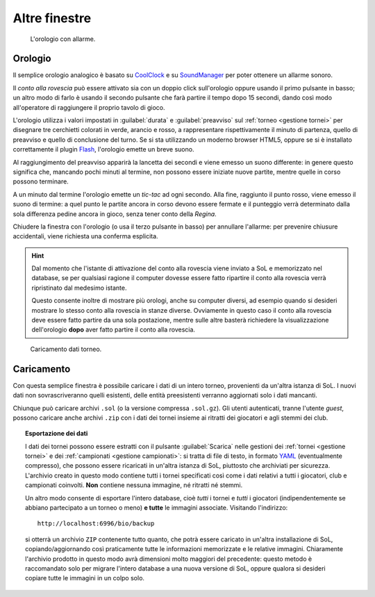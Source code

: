 .. -*- coding: utf-8 -*-
.. :Progetto:  SoL
.. :Creato:    mer 25 dic 2013 12:20:17 CET
.. :Autore:    Lele Gaifax <lele@metapensiero.it>
.. :Licenza:   GNU General Public License version 3 or later
..

Altre finestre
==============

.. _orologio:

.. figure:: orologio.png
   :figclass: float-right

   L'orologio con allarme.

Orologio
--------

Il semplice orologio analogico è basato su CoolClock_ e su SoundManager_ per poter ottenere un
allarme sonoro.

Il *conto alla rovescia* può essere attivato sia con un doppio click sull'orologio oppure
usando il primo pulsante in basso; un altro modo di farlo è usando il secondo pulsante che farà
partire il tempo dopo 15 secondi, dando così modo all'operatore di raggiungere il proprio
tavolo di gioco.

L'orologio utilizza i valori impostati in :guilabel:`durata` e :guilabel:`preavviso` sul
:ref:`torneo <gestione tornei>` per disegnare tre cerchietti colorati in verde, arancio e
rosso, a rappresentare rispettivamente il minuto di partenza, quello di preavviso e quello di
conclusione del turno. Se si sta utilizzando un moderno browser HTML5, oppure se si è
installato correttamente il plugin Flash_, l'orologio emette un breve suono.

Al raggiungimento del preavviso apparirà la lancetta dei secondi e viene emesso un suono
differente: in genere questo significa che, mancando pochi minuti al termine, non possono
essere iniziate nuove partite, mentre quelle in corso possono terminare.

A un minuto dal termine l'orologio emette un *tic-tac* ad ogni secondo. Alla fine, raggiunto il
punto rosso, viene emesso il suono di termine: a quel punto le partite ancora in corso devono
essere fermate e il punteggio verrà determinato dalla sola differenza pedine ancora in gioco,
senza tener conto della `Regina`.

Chiudere la finestra con l'orologio (o usa il terzo pulsante in basso) per annullare l'allarme:
per prevenire chiusure accidentali, viene richiesta una conferma esplicita.

.. hint:: Dal momento che l'istante di attivazione del conto alla rovescia viene inviato a SoL
          e memorizzato nel database, se per qualsiasi ragione il computer dovesse essere fatto
          ripartire il conto alla rovescia verrà ripristinato dal medesimo istante.

          Questo consente inoltre di mostrare più orologi, anche su computer diversi, ad
          esempio quando si desideri mostrare lo stesso conto alla rovescia in stanze diverse.
          Ovviamente in questo caso il conto alla rovescia deve essere fatto partire da una
          sola postazione, mentre sulle altre basterà richiedere la visualizzazione
          dell'orologio **dopo** aver fatto partire il conto alla rovescia.

.. _coolclock: http://simonbaird.com/coolclock/
.. _soundmanager: http://schillmania.com/projects/soundmanager2/
.. _flash: http://www.adobe.com/go/getflash
.. _caricamento:

.. figure:: caricamento.png
   :figclass: float-right

   Caricamento dati torneo.

Caricamento
-----------

Con questa semplice finestra è possibile caricare i dati di un intero torneo, provenienti da
un'altra istanza di SoL. I nuovi dati non sovrascriveranno quelli esistenti, delle entità
preesistenti verranno aggiornati solo i dati mancanti.

Chiunque può caricare archivi ``.sol`` (o la versione compressa ``.sol.gz``). Gli utenti
autenticati, tranne l'utente `guest`, possono caricare anche archivi ``.zip`` con i dati dei
tornei insieme ai ritratti dei giocatori e agli stemmi dei club.

.. topic:: Esportazione dei dati

   I dati dei tornei possono essere estratti con il pulsante :guilabel:`Scarica` nelle gestioni
   dei :ref:`tornei <gestione tornei>` e dei :ref:`campionati <gestione campionati>`: si tratta
   di file di testo, in formato YAML__ (eventualmente compresso), che possono essere ricaricati
   in un'altra istanza di SoL, piuttosto che archiviati per sicurezza. L'archivio creato in
   questo modo contiene tutti i tornei specificati così come i dati relativi a tutti i
   giocatori, club e campionati coinvolti. **Non** contiene nessuna immagine, né ritratti né
   stemmi.

   Un altro modo consente di esportare l'intero database, cioè *tutti* i tornei e *tutti* i
   giocatori (indipendentemente se abbiano partecipato a un torneo o meno) **e tutte** le
   immagini associate. Visitando l'indirizzo::

     http://localhost:6996/bio/backup

   si otterrà un archivio ``ZIP`` contenente tutto quanto, che potrà essere caricato in
   un'altra installazione di SoL, copiando/aggiornando così praticamente tutte le informazioni
   memorizzate e le relative immagini. Chiaramente l'archivio prodotto in questo modo avrà
   dimensioni molto maggiori del precedente: questo metodo è raccomandato solo per migrare
   l'intero database a una nuova versione di SoL, oppure qualora si desideri copiare tutte le
   immagini in un colpo solo.

__ http://www.yaml.org/
